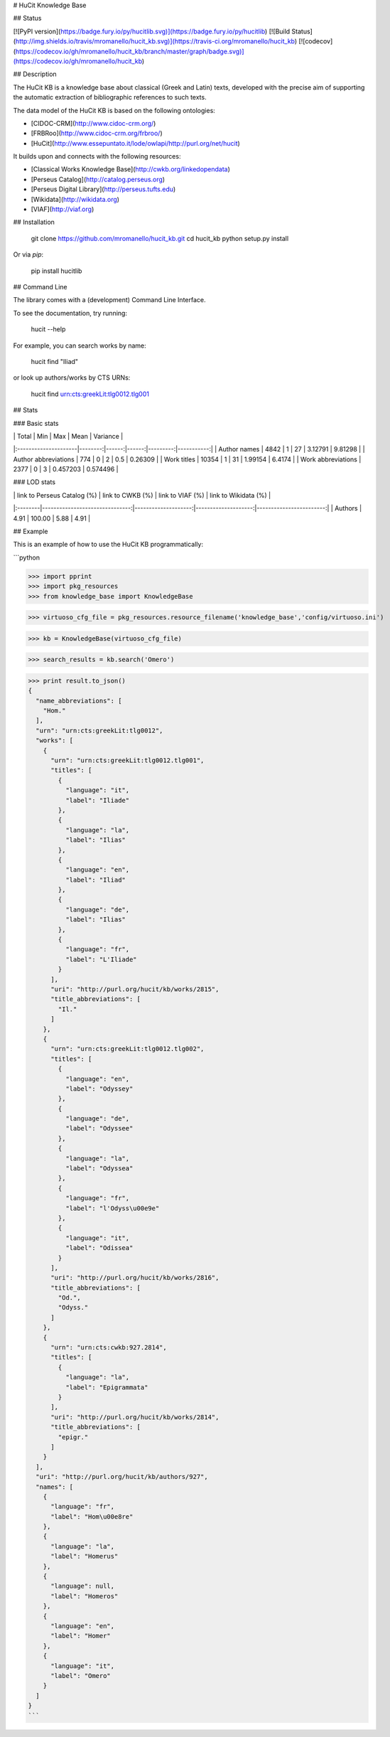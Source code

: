 # HuCit Knowledge Base

## Status

[![PyPI version](https://badge.fury.io/py/hucitlib.svg)](https://badge.fury.io/py/hucitlib)
[![Build Status](http://img.shields.io/travis/mromanello/hucit_kb.svg)](https://travis-ci.org/mromanello/hucit_kb)
[![codecov](https://codecov.io/gh/mromanello/hucit_kb/branch/master/graph/badge.svg)](https://codecov.io/gh/mromanello/hucit_kb)

## Description

The HuCit KB is a knowledge base about classical (Greek and Latin) texts, developed with the precise aim of supporting the automatic extraction of bibliographic references to such texts.

The data model of the HuCit KB is based on the following ontologies:

* [CIDOC-CRM](http://www.cidoc-crm.org/)
* [FRBRoo](http://www.cidoc-crm.org/frbroo/)
* [HuCit](http://www.essepuntato.it/lode/owlapi/http://purl.org/net/hucit)

It builds upon and connects with the following resources:

* [Classical Works Knowledge Base](http://cwkb.org/linkedopendata)
* [Perseus Catalog](http://catalog.perseus.org)
* [Perseus Digital Library](http://perseus.tufts.edu)
* [Wikidata](http://wikidata.org)
* [VIAF](http://viaf.org)

## Installation

    git clone https://github.com/mromanello/hucit_kb.git
    cd hucit_kb
    python setup.py install

Or via `pip`:

    pip install hucitlib

## Command Line

The library comes with a (development) Command Line Interface.

To see the documentation, try running:

    hucit --help

For example, you can search works by name:

    hucit find "Iliad"

or look up authors/works by CTS URNs:

    hucit find urn:cts:greekLit:tlg0012.tlg001

## Stats

### Basic stats

|                      |   Total |   Min |   Max |     Mean |   Variance |
|:---------------------|--------:|------:|------:|---------:|-----------:|
| Author names         |    4842 |     1 |    27 | 3.12791  |   9.81298  |
| Author abbreviations |     774 |     0 |     2 | 0.5      |   0.26309  |
| Work titles          |   10354 |     1 |    31 | 1.99154  |   6.4174   |
| Work abbreviations   |    2377 |     0 |     3 | 0.457203 |   0.574496 |

### LOD stats

|         |   link to Perseus Catalog (%) |   link to CWKB (%) |   link to VIAF (%) |   link to Wikidata (%) |
|:--------|-------------------------------:|--------------------:|--------------------:|------------------------:|
| Authors |                           4.91 |              100.00 |                5.88 |                    4.91 |

## Example

This is an example of how to use the HuCit KB programmatically:

```python

>>> import pprint
>>> import pkg_resources
>>> from knowledge_base import KnowledgeBase

>>> virtuoso_cfg_file = pkg_resources.resource_filename('knowledge_base','config/virtuoso.ini')

>>> kb = KnowledgeBase(virtuoso_cfg_file)

>>> search_results = kb.search('Omero')

>>> print result.to_json()
{
  "name_abbreviations": [
    "Hom."
  ],
  "urn": "urn:cts:greekLit:tlg0012",
  "works": [
    {
      "urn": "urn:cts:greekLit:tlg0012.tlg001",
      "titles": [
        {
          "language": "it",
          "label": "Iliade"
        },
        {
          "language": "la",
          "label": "Ilias"
        },
        {
          "language": "en",
          "label": "Iliad"
        },
        {
          "language": "de",
          "label": "Ilias"
        },
        {
          "language": "fr",
          "label": "L'Iliade"
        }
      ],
      "uri": "http://purl.org/hucit/kb/works/2815",
      "title_abbreviations": [
        "Il."
      ]
    },
    {
      "urn": "urn:cts:greekLit:tlg0012.tlg002",
      "titles": [
        {
          "language": "en",
          "label": "Odyssey"
        },
        {
          "language": "de",
          "label": "Odyssee"
        },
        {
          "language": "la",
          "label": "Odyssea"
        },
        {
          "language": "fr",
          "label": "l'Odyss\u00e9e"
        },
        {
          "language": "it",
          "label": "Odissea"
        }
      ],
      "uri": "http://purl.org/hucit/kb/works/2816",
      "title_abbreviations": [
        "Od.",
        "Odyss."
      ]
    },
    {
      "urn": "urn:cts:cwkb:927.2814",
      "titles": [
        {
          "language": "la",
          "label": "Epigrammata"
        }
      ],
      "uri": "http://purl.org/hucit/kb/works/2814",
      "title_abbreviations": [
        "epigr."
      ]
    }
  ],
  "uri": "http://purl.org/hucit/kb/authors/927",
  "names": [
    {
      "language": "fr",
      "label": "Hom\u00e8re"
    },
    {
      "language": "la",
      "label": "Homerus"
    },
    {
      "language": null,
      "label": "Homeros"
    },
    {
      "language": "en",
      "label": "Homer"
    },
    {
      "language": "it",
      "label": "Omero"
    }
  ]
}
```


